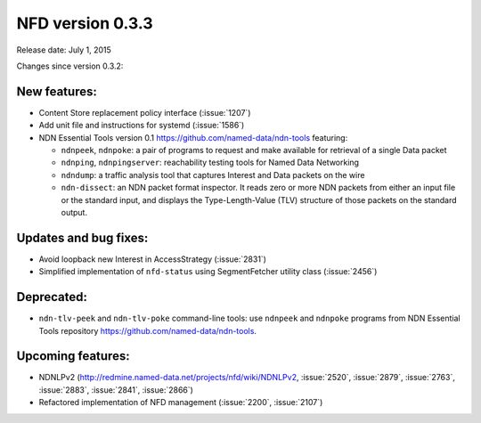 NFD version 0.3.3
-----------------

Release date: July 1, 2015

Changes since version 0.3.2:

New features:
^^^^^^^^^^^^^

- Content Store replacement policy interface (:issue:`1207`)

- Add unit file and instructions for systemd (:issue:`1586`)

- NDN Essential Tools version 0.1 `<https://github.com/named-data/ndn-tools>`__ featuring:

  * ``ndnpeek``, ``ndnpoke``: a pair of programs to request and make available for retrieval of
    a single Data packet
  * ``ndnping``, ``ndnpingserver``: reachability testing tools for Named Data Networking
  * ``ndndump``: a traffic analysis tool that captures Interest and Data packets on the wire
  * ``ndn-dissect``: an NDN packet format inspector. It reads zero or more NDN packets from
    either an input file or the standard input, and displays the Type-Length-Value (TLV)
    structure of those packets on the standard output.

Updates and bug fixes:
^^^^^^^^^^^^^^^^^^^^^^

- Avoid loopback new Interest in AccessStrategy (:issue:`2831`)

- Simplified implementation of ``nfd-status`` using SegmentFetcher utility class (:issue:`2456`)

Deprecated:
^^^^^^^^^^^

- ``ndn-tlv-peek`` and ``ndn-tlv-poke`` command-line tools: use ``ndnpeek`` and ``ndnpoke``
  programs from NDN Essential Tools repository `<https://github.com/named-data/ndn-tools>`__.

Upcoming features:
^^^^^^^^^^^^^^^^^^

- NDNLPv2 (http://redmine.named-data.net/projects/nfd/wiki/NDNLPv2, :issue:`2520`,
  :issue:`2879`, :issue:`2763`, :issue:`2883`, :issue:`2841`, :issue:`2866`)

- Refactored implementation of NFD management (:issue:`2200`, :issue:`2107`)
